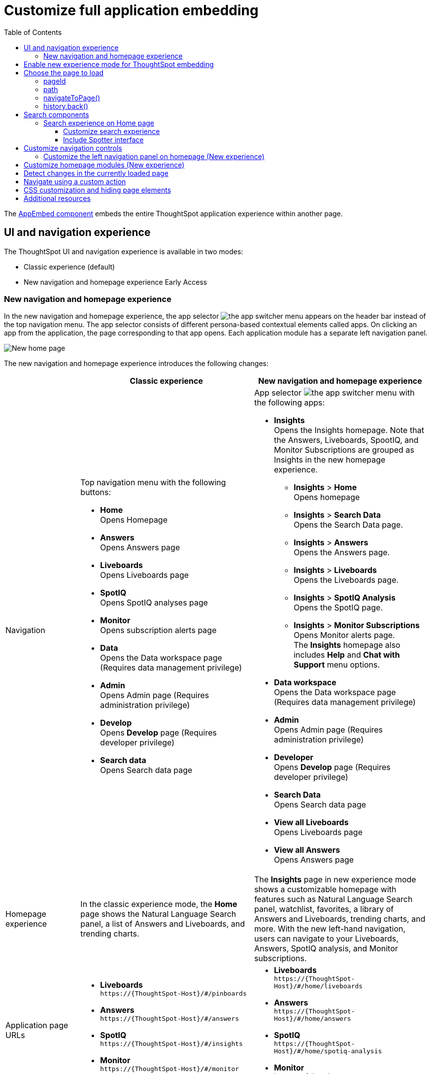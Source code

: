 = Customize full application embedding
:toc: true
:toclevels: 3

:page-title: Customize full application embedding
:page-pageid: full-app-customize
:page-description: Customize full application embedding

The xref:full-embed.adoc[AppEmbed component] embeds the entire ThoughtSpot application experience within another page.

== UI and navigation experience
The ThoughtSpot UI and navigation experience is available in two modes:

* Classic experience (default)
* New navigation and homepage experience [earlyAccess eaBackground]#Early Access#

=== New navigation and homepage experience

In the new navigation and homepage experience, the app selector image:./images/app_switcher.png[the app switcher menu] appears on the header bar instead of the top navigation menu. The app selector consists of different persona-based contextual elements called apps. On clicking an app from the application, the page corresponding to that app opens. Each application module has a separate left navigation panel.

[.bordered]
[.widthAuto]
image::./images/homepage.png[New home page]

The new navigation and homepage experience introduces the following changes:

[width="100%", cols="3,7,7"]
[options='header']
|=====
||Classic experience |New navigation and homepage experience
|Navigation  a|Top navigation menu with the following buttons:

* **Home** +
Opens Homepage +
* **Answers** +
Opens Answers page +
* **Liveboards** +
Opens Liveboards page +
* **SpotIQ** +
Opens SpotIQ analyses page +
* **Monitor** +
Opens subscription alerts page +
* **Data** +
Opens the Data workspace page (Requires data management privilege) +
* **Admin** +
Opens Admin page (Requires administration privilege) +
* **Develop** +
Opens **Develop** page (Requires developer privilege) +
* **Search data** +
Opens Search data page

a| App selector image:./images/app_switcher.png[the app switcher menu] with the following apps:

* **Insights** +
Opens the Insights homepage. Note that the Answers, Liveboards, SpootIQ, and Monitor Subscriptions are grouped as Insights in the new homepage experience. +
** **Insights** > **Home** +
Opens homepage
** **Insights** > **Search Data** +
Opens the Search Data page.
** **Insights** > **Answers** +
Opens the Answers page.
** **Insights** > **Liveboards** +
Opens the Liveboards page.
** **Insights** > **SpotIQ Analysis** +
Opens the SpotIQ page.
** **Insights** > **Monitor Subscriptions** +
Opens Monitor alerts page. +
The **Insights** homepage also includes **Help** and **Chat with Support** menu options.
* **Data workspace** +
Opens the Data workspace page (Requires data management privilege)
* **Admin** +
Opens Admin page (Requires administration privilege)
* **Developer** +
Opens **Develop** page (Requires developer privilege)
* **Search Data** +
Opens Search data page
* **View all Liveboards** +
Opens Liveboards page
* **View all Answers** +
Opens Answers page
|Homepage experience |In the classic experience mode, the **Home** page shows the Natural Language Search panel, a list of Answers and Liveboards, and trending charts. | The **Insights** page in new experience mode shows a customizable homepage with features such as Natural Language Search panel, watchlist, favorites, a library of Answers and Liveboards, trending charts, and more. With the new left-hand navigation, users can navigate to your Liveboards, Answers, SpotIQ analysis, and Monitor subscriptions.
|Application page URLs a|
* **Liveboards** +
`\https://{ThoughtSpot-Host}/#/pinboards`
* **Answers** +
`\https://{ThoughtSpot-Host}/#/answers`
* **SpotIQ** +
`\https://{ThoughtSpot-Host}/#/insights`
* **Monitor** +
`\https://{ThoughtSpot-Host}/#/monitor`
a|
* **Liveboards** +
`\https://{ThoughtSpot-Host}/#/home/liveboards`
* **Answers** +
`\https://{ThoughtSpot-Host}/#/home/answers`
* **SpotIQ** +
`\https://{ThoughtSpot-Host}/#/home/spotiq-analysis`
* **Monitor** +
`\https://{ThoughtSpot-Host}/#/home/monitor-alerts`
|Liveboards and Answers| In the classic experience mode, users can use All, Yours, and Favorites tabs to filter the Liveboards and Answers list| In new experience, the Liveboard and Answers list page provides filters for each column. For example, to view their favorite Liveboards, users can click the star icon in the column head and apply a filter to show only their starred (favorite) Liveboards. Similarly, users can filter the list by author to view only their Liveboards or Answers.
|=====

== Enable new experience mode for ThoughtSpot embedding
By default, the new navigation and homepage experience is turned off on ThoughtSpot embedding applications. To enable the new experience mode for embedding application users, set `modularHomeExperience` to `true` in the `AppEmbed` component.

[source,javascript]
----
const embed = new AppEmbed("#embed", {
    pageId: Page.Home,
    modularHomeExperience: true,
    frameParams: {
        height: '100%',
        width: '100%'
    }
});
----

== Choose the page to load
When embedding the full app, you can use either `pageId` or `path` parameter to specify the page to load when the embedded component loads. If both `path` and `pageId` properties are defined, the `path` definition takes precedence.

=== pageId
The `pageId` parameter of the `AppEmbed` xref:full-embed#_create_an_instance_of_the_appembed_object[parameters object] lets you specify the ThoughtSpot page in the `Page` enumeration that the AppEmbed component loads to. Valid values for this attribute are:

* `Page.Home` for the ThoughtSpot *Home* page +
* `Page.Search` for the ThoughtSpot *Search* page +
* `Page.Answers` for the *Answers* page +
* `Page.Liveboards` for the *Liveboards* page +
* `Page.Data` for the *Data* page +
* `Page.SpotIQ` for the *SpotIQ* analyses page

[source,javascript]
----
const embed = new AppEmbed("#embed", {
    pageId: Page.Liveboards,
    showPrimaryNavbar: false,
    frameParams: {
        height: '100%',
        width: '100%'
    }
});
----

=== path
The URL path of the ThoughtSpot application page that you want your embed application users to navigate to. +

[source,javascript]
----
const embed = new AppEmbed("#embed", {
    path: 'pinboard/96a1cf0b-a159-4cc8-8af4-1a297c492ff9',
    frameParams: {
        height: '100%',
        width: '100%'
    }
});
----

The following examples show valid strings for `path`:

[width="100%", cols="3,6,6"]
[options='header']
|=====
|Page| Classic experience | New navigation and homepage experience
|Answers| `path: "answers"`| `path: "home/answers"`
|Saved Answer| `path: "saved-answer/<answer-GUID>"` |`path: "saved-answer/<Answer-GUID>"`
|Liveboards| `path: "pinboards"`| `path: "home/liveboards"`
|Liveboard| `path: "pinboard/<Liveboard-GUID>"`| `path: "pinboard/<Liveboard-GUID>"`
|SpotIQ analysis list|`path: "insights"`| `path: "home/spotiq-analysis"`
|SpotIQ analysis page| `path: "insight/<spotIQ-analysis-GUID>"`| `path: "insight/<spotIQ-analysis-GUID>"`
|Data| `path: "data/tables/"`| `path: "data/tables/"`
|Worksheet, tables, views|`path: "data/tables/<object-GUID>"`| `path: "data/tables/<object-GUID>"`
|Monitor| `path: "monitor"` | `path: "monitor"` +
or +
`path: "home/monitor-alerts"`
|=====

=== navigateToPage()

The `AppEmbed` object has a method called `navigateToPage()` that will switch the currently loaded page in the ThoughtSpot embedded application. The `navigateToPage()` method accepts the values that work for `pageId` or `path` parameters.

The new navigation menu should call `navigateToPage` for the various pages you want to provide access to:

[source,JavaScript]
----
embed.navigateToPage(Page.Answers);
// with noReload option
embed.navigateToPage(Page.Answers, true);
----

=== history.back()
Page changes within the `AppEmbed` component register as part of the embedding app's history to the web browser. 

The standard JavaScript `history.back()` function will cause the `AppEmbed` component to go to the previously loaded page up until the very first ThoughtSpot page loaded within the component.

== Search components

ThoughtSpot application supports the following types of search:

* Object Search
+
Allows finding popular Liveboards and Answers from the recommended suggestions. The Object Search bar appears on the top navigation bar  if the top navigation bar visibility is enabled (that is, if `showPrimaryNavbar` is set to `true`). +
Starting from 10.3.0.cl, the Object Search experience will be the default search experience on the Home page.

* Natural Language Search
+
Allows searching a data source using a natural language query string and get AI-generated Answers. Starting from 10.3.0.cl release, the Natural Language Search experience on the ThoughtSpot application Home page is disabled by default.
+
To enable access to Natural Language Search feature for your end users, you can do one of the following: +

** Create a xref:embed-nls.adoc[Natural Language Search page using the SageEmbed SDK package] and build a navigation to this page from your embedding application.
** xref:full-app-customize.adoc#_customize_search_experience[Switch the Search experience on the Home page] to Natural Language Search.

* Search data
+
Allows searching a data source using keywords and search tokens. This experience is available if you have embedded the **Search** page using `appEmbed` or `SearchEmbed`.

=== Search experience on Home page
On ThoughtSpot instances, the search box located in the top navigation bar allows users to search for ThoughtSpot objects. If you are embedding full ThoughtSpot experience in your app, you can control the visibility of the top navigation bar using the `showPrimaryNavbar` property in the SDK.

If the Natural Language Search feature is enabled on the instance, the search bar on the Home page allows users to explore Natural Language Search capabilities and view AI-generated answers.

In 10.3.0.cl, the search experience in the Home page was modified to decouple Natural Language Search and Object Search, and to allow developers to customize the search experience for the embedding application users.
On instances running 10.3.0.cl and later versions, the search experience on the Home page is set to Object Search by default.

New Homepage and navigation experience mode::
By default, the Object Search bar is displayed in the Search module on the embedded **Home** page:
+
[.bordered]
image::./images/objSearchNav_modularExp.png[]

Classic experience mode::
By default, the Object Search bar is displayed on the embedded **Home** page.

+
[.bordered]
image::./images/sageDisabledwithNav_classic.png[]

[IMPORTANT]
====
If your instance is being upgraded from 10.1.0.cl to 10.5.0.cl, Natural Language Search is set as the default search experience for the Home page and the split search experience will be turned off by default. For applications embedding full ThoughtSpot experience, the `isUnifiedSearchExperienceEnabled` property set to `true` in the SDK. Your users can continue to use the unified experience until it is deprecated. Developers can choose to disable unified search experience and customize the home page search experience for their users.

For instances upgrading from 10.3.0.cl or 10.4.0.cl to 10.5.0.cl, the unified search experience is disabled by default and the `isUnifiedSearchExperienceEnabled` property is set to `false`.
====

==== Customize search experience

Developers can customize the Search experience by setting the `homePageSearchBarMode` property in the SDK to one of the following values:

** `objectSearch` (default) +
Displays Object Search bar on the **Home** page.
** `aiAnswer`  +
Displays the search bar for Natural Language Search
** `none`
Hides the Search bar on the **Home** page. Note that it only hides the Search bar on the **Home** page and doesn't affect the Object Search bar visibility on the top navigation bar.

If you want to use the Natural Language Search experience, enable Sage Search bar as shown in this code snippets.

New Homepage and navigation experience mode::

[source,javascript]
----
const embed = new AppEmbed("#embed", {
    modularHomeExperience: true,
    showPrimaryNavbar: true,
    homePageSearchBarMode: "aiAnswer",
});
----

[.bordered]
image::./images/sageEnabledNav_modularExp.png[]


Classic experience mode::

[source,javascript]
----
const embed = new AppEmbed("#embed", {
    showPrimaryNavbar: true,
    homePageSearchBarMode: "aiAnswer",
});
----

[.bordered]
image::./images/sageEnabledwithNav_classic.png[]

[NOTE]
====
If you need additional help or assistance with customization, contact ThoughtSpot Support.
====

==== Include Spotter interface
To integrate Spotter [beta betaBackground]^Beta^ capabilities and conversation interface in full app embedding, make sure Spotter is enabled on your instance and then set the `homePageSearchBarMode` to `aiAnswer`  in the SDK.

[source,javascript]
----
const embed = new AppEmbed("#embed", {
    modularHomeExperience: true,
    homePageSearchBarMode: "aiAnswer",
});
----

== Customize navigation controls
The `AppEmbed` package in the Visual Embed SDK provides several parameters to hide or customize navigation controls.

The top navigation menu bar (classic experience), app selector image:./images/app_switcher.png[the app switcher menu] (New experience), and left navigation panel on the home page (New experience) are hidden by default in the embedded view. To show these elements in the embedded view, set `showPrimaryNavbar` to `true`. If the navigation panel is visible in the embedded view, you can use the following parameters in the `AppEmbed` component for additional customization:

* `hideOrgSwitcher` +
Hides the Orgs drop-down. Applicable to only Orgs-enabled clusters.
* `hideApplicationSwitcher` +
Hides the app selector image:./images/app_switcher.png[the app switcher menu]. The app selector is available only in the new navigation and homepage experience mode.
* `disableProfileAndHelp` +
** To hide help and profile icons (Classic experience) +
** To hide help and profile icons, Help and Chat with Support menu options on the homepage (New Experience).

=== Customize the left navigation panel on homepage (New experience)
If the new navigation and homepage experience is enabled and `showPrimaryNavbar` to `true`, the home page displays a navigation panel on the left side of the Insights homepage. The panel consists of menu items such as Answers, Liveboards, SpotIQ Analysis, Monitor Subscriptions, and so on.

To hide the left navigation panel in the embedded view, set `hideHomepageLeftNav` to `true`.

[source,javascript]
----
const embed = new AppEmbed("#embed", {
    modularHomeExperience: true,
    showPrimaryNavbar: true,
    hideApplicationSwitcher: true,
    hideHomepageLeftNav: true,
    disableProfileAndHelp: true,
});
----

If you don't want to hide the left navigation panel, but show only a select few menu items, use xref:AppViewConfig.adoc#_hiddenhomeleftnavitems [`hiddenHomeLeftNavItems`] array.

[source,javascript]
----
const embed = new AppEmbed("#embed", {
    modularHomeExperience: true,
    showPrimaryNavbar: true,
    hiddenHomeLeftNavItems: [HomeLeftNavItem.Home,HomeLeftNavItem.Liveboards],
});
----

== Customize homepage modules (New experience)
If the new navigation and homepage experience is enabled on your ThoughtSpot instance, the homepage shows modules such as watchlist, favorites, a library of Answers and Liveboards, trending charts and more. To customize these modules and the homepage experience, use the xref:AppViewConfig.adoc#_hiddenhomepagemodules[`hiddenHomepageModules`] array.

[source,javascript]
----
const embed = new AppEmbed("#embed", {
    modularHomeExperience: true,
    hiddenHomepageModules : [HomepageModule.Learning,HomepageModule.MyLibrary]
});
----

To reorder homepage modules, use the xref:AppViewConfig.adoc#_reorderedhomepagemodules[ `reorderedHomepageModules`] array.

[source,javascript]
----
const embed = new AppEmbed("#embed", {
    modularHomeExperience: true,
    reorderedHomepageModules:[HomepageModule.Search,HomepageModule.Favorite,HomepageModule.Trending]
});
----

== Detect changes in the currently loaded page
Various actions the user takes within the embedded ThoughtSpot application may cause navigation within ThoughtSpot. 

The embedding web application can listen for the `EmbedEvent.RouteChange` event by attaching an event listener to the `AppEmbed` object. The response has a `currentPath` property which is the path after the ThoughtSpot domain, for example:
----
pinboard/96a1cf0b-a159-4cc8-8af4-1a297c492ff9
----

To parse the `currentPath` into varying useful components, this `tsAppState` object code can be created in the global scope for use by any other web application code:

[source,JavaScript]
----
// Simple global object to handle details about what is visible in the AppEmbed component at a given moment
let tsAppState = {
  currentPath: startPath,
  currentDatasources: [], // Can be set later when detected from TML or other events
  // return back what is being viewed at the moment, in the form that will translate to the pageId property if captialized, or path property if not
  get pageType() {
      if (this.currentPath.includes('/saved-answer/')){
          return 'answer';
      }
      else if (this.currentPath.includes('/pinboard/')){
          return 'liveboard';
      }
      /*
      * Others are meant to match the exact pageId from SDK
      */
      else if(this.currentPath.includes('/answer/')){
          return 'Search';
      }
      else if(this.currentPath.includes('/answers')){
          return 'Answers';
      }
      else if (this.currentPath.includes('/pinboards')){
          return 'Liveboards';
      }
      else if(this.currentPath.includes('/insights')){
          return 'SpotIQ';
      }
      else if(this.currentPath.includes('/monitor')){
          return 'Monitor';
      }
      else if(this.currentPath.includes('/data')){
          return 'Data';
      }
      else {
          return 'Home';
      }
  },
  // If viewing an Answer or Liveboard, returns the GUID of that object from the parsed URL
  get objectId() {
      let pathParts = this.currentPath.split('/');
      // '/saved-answer/' is path for Answers (vs. /answer/)
      if (this.currentPath.includes('/saved-answer/')){
          answerGUID = pathParts[2];
          return pathParts[2];
      }
      // '/pinboard/' is path for saved Liveboards
      else if (this.currentPath.includes('/pinboard/')){
          let pathParts = this.currentPath.split('/');
          // May need adjustment for tabbed views to add in current Tab
          liveboardGUID = pathParts[2];
          return pathParts[2];
      }
      else{
          return null;
      }
  }

}
----

The following example shows the event listener code updating the global `tsAppState` object above whenever there is a change within the embedded ThoughtSpot app:

[source,JavaScript]
----
embed.on(EmbedEvent.RouteChange, (response) => {
  // console.log("RouteChange fires");
  // console.log(response);
  // tsAppState object has currentPath property, which allows its other methods to parse out pageId, object type, GUIDs etc.
  tsAppState.currentPath = response.data.currentPath;
  console.log("TS App page is now: ", tsAppState.currentPath);
  
  // Update elements within your web application based on the new state of ThoughtSpot (adjust menu selections, etc.)

})
----

== Navigate using a custom action
To add a custom action for in-app navigation, follow these steps:

. xref:custom-actions-callback.adoc[Add a custom action].
. Define the navigation path

In this example, the **view-report ** action on a Liveboard page calls the `navigateTo` method to open a specific saved Answer page when a user clicks the **View report** button in the embedded app.

[source,JavaScript]
----
appEmbed.on(EmbedEvent.CustomAction, async (payload: any) => {
    if (payload.payload.id === 'view-report') {
        appEmbed.navigateToPage(
            'saved-answer/3da14030-11e4-42b2-8e56-5ee042a8de9e'
        );
    }
})
----

If you want to navigate to a specific application page without initiating a reload, you can set the `noReload` attribute to `true` as shown here:

[source,javascript]
----
appEmbed.on(EmbedEvent.CustomAction, async (payload: any) => {
    if (payload.payload.id === 'view-report') {
        appEmbed.navigateToPage('saved-answer/3da14030-11e4-42b2-8e56-5ee042a8de9e', true);
    }
})
----

== CSS customization and hiding page elements
xref:css-customization.adoc[CSS customization] allows overriding the default styles from the ThoughtSpot application, including the application pages.

If there is an element of a page that you dislike and cannot hide with any combination of other options in ThoughtSpot, you can often use CSS customization to target the element and apply either `display: none;`, `visibility: hidden;` or `height: 0px;` and make it functionally disappear to the end user.

Specifying a direct element using the direct CSS selectors vs. the ThoughtSpot provided variables. To discover the appropriate selector, use the *Inspect* functionality of your browser to bring up the *Elements* portion of the browser's Developer Tools, then look at the *Styles* information.

An example of using direct selectors in a file is available in the link:https://github.com/thoughtspot/custom-css-demo/blob/main/complete.css[complete.css, target=_blank].

[source,css]
----
.bk-data-scope .left-pane .header-lt {
  display: none !important;
  visibility: hidden !important;
}
----

Direct selectors can also be declared using xref:css-customization.adoc#rules[rules] in the Visual Embed SDK code. This is useful for real-time testing, particularly in the Visual Embed SDK playground. Note the format for encoding CSS rules into the JavaScript object format used by for rules.

== Additional resources

* xref:full-embed.adoc[Embed full application]
* xref:AppViewConfig.adoc[AppViewConfig reference page]
* xref:HostEvent.adoc[Host events]
* xref:EmbedEvent.adoc[Embed Events]
* xref:Action.adoc[Actions]

